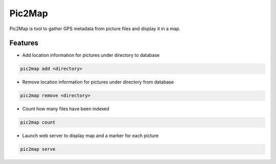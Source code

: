 ===============================
Pic2Map
===============================

.. image:: https://pypip.in/license/pic2map/badge.svg
    :target: https://pypi.python.org/pypi/pic2map/
    :alt: License

.. image:: https://img.shields.io/pypi/v/pic2map.svg
    :target: https://pypi.python.org/pypi/pic2map

.. image:: https://readthedocs.org/projects/pic2map/badge/?version=latest
    :target: http://pic2map.readthedocs.org/en/latest/
    :alt: Documentation

.. image:: https://requires.io/github/jcollado/pic2map/requirements.svg?branch=master
    :target: https://requires.io/github/jcollado/pic2map/requirements/?branch=master
    :alt: Requirements Status

.. image:: https://landscape.io/github/jcollado/pic2map/master/landscape.svg?style=flat
    :target: https://landscape.io/github/jcollado/pic2map/master
    :alt: Code Health

.. image:: https://img.shields.io/travis/jcollado/pic2map.svg
    :target: https://travis-ci.org/jcollado/pic2map

.. image:: https://coveralls.io/repos/jcollado/pic2map/badge.svg
    :target: https://coveralls.io/r/jcollado/pic2map

.. image:: https://badge.waffle.io/jcollado/pic2map.svg?label=ready&title=Ready
    :target: https://waffle.io/jcollado/pic2map
    :alt: 'Stories in Ready'

.. image:: https://badges.gitter.im/Join%20Chat.svg
   :alt: Join the chat at https://gitter.im/jcollado/pic2map
   :target: https://gitter.im/jcollado/pic2map?utm_source=badge&utm_medium=badge&utm_campaign=pr-badge&utm_content=badge

.. image:: http://unmaintained.tech/badge.svg
   :alt: No Maintenance Intended
   :target: http://unmaintained.tech/


Pic2Map is tool to gather GPS metadata from picture files and display it in a map.


Features
--------

* Add location information for pictures under directory to database

.. code-block:: bash

    pic2map add <directory>

* Remove location information for pictures under directory from database

.. code-block:: bash

    pic2map remove <directory>

* Count how many files have been indexed

.. code-block:: bash

    pic2map count

* Launch web server to display map and a marker for each picture

.. code-block:: bash

    pic2map serve
